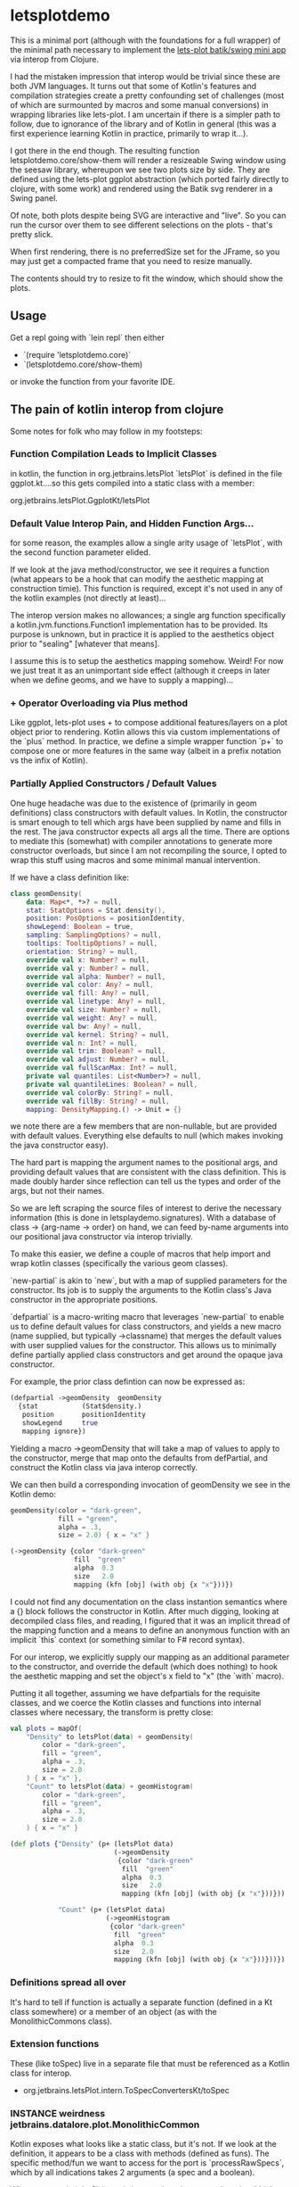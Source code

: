 * letsplotdemo

This is a minimal port (although with the foundations for
a full wrapper) of the minimal path necessary to implement
the [[https://github.com/alshan/lets-plot-mini-apps/blob/main/jvm-swing-batik-app/src/main/kotlin/Main.kt][lets-plot batik/swing mini app]] via interop from Clojure.

I had the mistaken impression that interop would be trivial
since these are both JVM languages.  It turns out that
some of Kotlin's features and compilation strategies create
a pretty confounding set of challenges (most of which
are surmounted by macros and some manual conversions) in
wrapping libraries like lets-plot.  I am uncertain if there
is a simpler path to follow, due to ignorance of the library
and of Kotlin in general (this was a first experience learning
Kotlin in practice, primarily to wrap it...).

I got there in the end though.  The resulting function
letsplotdemo.core/show-them will render a resizeable
Swing window using the seesaw library, whereupon we see
two plots size by side.  They are defined using the lets-plot
ggplot abstraction (which ported fairly directly to clojure,
with some work) and rendered using the Batik svg renderer in
a Swing panel.

Of note, both plots despite being SVG are interactive and "live".
So you can run the cursor over them to see different selections on
the plots - that's pretty slick.

When first rendering, there is no preferredSize set for the JFrame,
so you may just get a compacted frame that you need to resize manually.

The contents should try to resize to fit the window, which should
show the plots.


** Usage


Get a repl going with `lein repl` then either
   - `(require 'letsplotdemo.core)`
   - `(letsplotdemo.core/show-them)

or invoke the function from your favorite IDE.

** The pain of kotlin interop from clojure

Some notes for folk who may follow in my footsteps:

*** Function Compilation Leads to Implicit Classes

in kotlin, the function in org.jetbrains.letsPlot  `letsPlot` is
defined in the file ggplot.kt....so this gets compiled into a
static class with a member:

org.jetbrains.letsPlot.GgplotKt/letsPlot

*** Default Value Interop Pain, and Hidden Function Args...
for some reason, the examples allow a single arity usage of `letsPlot`, with the
second function parameter elided.

If we look at the java method/constructor, we see it requires a function (what
appears to be a hook that can modify the aesthetic mapping at construction
timie). This function is required, except it's not used in any of the kotlin
examples (not directly at least)...

The interop version makes no allowances; a single arg function specifically a
kotlin.jvm.functions.Function1 implementation has to be provided. Its purpose is
unknown, but in practice it is applied to the aesthetics object prior to
"sealing" [whatever that means].

I assume this is to setup the aesthetics mapping somehow. Weird! For now we just
treat it as an unimportant side effect (although it creeps in later when we
define geoms, and we have to supply a mapping)...

*** + Operator Overloading via Plus method
Like ggplot, lets-plot uses + to compose additional features/layers on a plot object prior
to rendering.  Kotlin allows this via custom implementations of the `plus` method.  In practice,
we define a simple wrapper function `p+` to compose one or more features in the same way (albeit
in a prefix notation vs the infix of Kotlin).

*** Partially Applied Constructors / Default Values

One huge headache was due to the existence of (primarily in geom definitions)
class constructors with default values.  In Kotlin, the constructor is smart enough
to tell which args have been supplied by name and fills in the rest. The java constructor
expects all args all the time.  There are options to mediate this (somewhat) with compiler
annotations to generate more constructor overloads, but since I am not recompiling the source,
I opted to wrap this stuff using macros and some minimal manual intervention.

If we have a class definition like:

#+BEGIN_SRC kotlin
class geomDensity(
    data: Map<*, *>? = null,
    stat: StatOptions = Stat.density(),
    position: PosOptions = positionIdentity,
    showLegend: Boolean = true,
    sampling: SamplingOptions? = null,
    tooltips: TooltipOptions? = null,
    orientation: String? = null,
    override val x: Number? = null,
    override val y: Number? = null,
    override val alpha: Number? = null,
    override val color: Any? = null,
    override val fill: Any? = null,
    override val linetype: Any? = null,
    override val size: Number? = null,
    override val weight: Any? = null,
    override val bw: Any? = null,
    override val kernel: String? = null,
    override val n: Int? = null,
    override val trim: Boolean? = null,
    override val adjust: Number? = null,
    override val fullScanMax: Int? = null,
    private val quantiles: List<Number>? = null,
    private val quantileLines: Boolean? = null,
    override val colorBy: String? = null,
    override val fillBy: String? = null,
    mapping: DensityMapping.() -> Unit = {}
#+END_SRC

we note there are a few members that are non-nullable, but are provided with default values.  Everything
else defaults to null (which makes invoking the java constructor easy).

The hard part is mapping the argument names to the positional args, and providing default values that
are consistent with the class definition.  This is made doubly harder since reflection can tell us the
types and order of the args, but not their names.

So we are left scraping the source files of interest to derive the necessary information (this is done in
letsplaydemo.signatures).  With a database of class -> {arg-name -> order} on hand, we can feed
by-name arguments into our positional java constructor via interop trivially.

To make this easier, we define a couple of macros that help import and wrap kotlin classes (specifically
the various geom classes).

`new-partial` is akin to `new`, but with a map of supplied parameters for the constructor.  Its job is
to supply the arguments to the Kotlin class's Java constructor in the appropriate positions.

`defpartial` is a macro-writing macro that leverages `new-partial` to enable us to define default values
for class constructors, and yields a new macro (name supplied, but typically ->classname) that merges
the default values with user supplied values for the constructor.  This allows us to minimally define
partially applied class constructors and get around the opaque java constructor.

For example, the prior class defintion can now be expressed as:

#+BEGIN_SRC clojure
(defpartial ->geomDensity  geomDensity
  {stat           (Stat$density.)
   position       positionIdentity
   showLegend     true
   mapping ignore})
#+END_SRC

Yielding a macro ->geomDensity that will take a map of values to apply to the constructor, merge that map onto the defaults from defPartial,
and construct the Kotlin class via java interop correctly.

We can then build a corresponding invocation of geomDensity we see in the Kotlin demo:

#+BEGIN_SRC kotlin
geomDensity(color = "dark-green",
            fill = "green",
            alpha = .3,
            size = 2.0) { x = "x" }
#+END_SRC

#+BEGIN_SRC clojure
  (->geomDensity {color "dark-green"
                  fill  "green"
                  alpha  0.3
                  size   2.0
                  mapping (kfn [obj] (with obj {x "x"}))})
#+END_SRC

I could not find any documentation on the class instantion semantics where a {} block follows the constructor in Kotlin.  After much digging, looking at
decompiled class files, and reading, I figured that it was an implicit thread of the mapping function and a means to define an anonymous function with an
implicit `this` context (or something similar to F# record syntax).

For our interop, we explicitly supply our mapping as an additional parameter to the constructor, and override the default (which does nothing) to
hook the aesthetic mapping and set the object's x field to "x" (the `with` macro).

Putting it all together, assuming we have defpartials for the requisite classes, and we coerce the Kotlin classes and functions into
internal classes where necessary, the transform is pretty close:

#+BEGIN_SRC kotlin
     val plots = mapOf(
         "Density" to letsPlot(data) + geomDensity(
             color = "dark-green",
             fill = "green",
             alpha = .3,
             size = 2.0
         ) { x = "x" },
         "Count" to letsPlot(data) + geomHistogram(
             color = "dark-green",
             fill = "green",
             alpha = .3,
             size = 2.0
         ) { x = "x" }
#+END_SRC


#+BEGIN_SRC clojure
(def plots {"Density" (p+ (letsPlot data)
                          (->geomDensity
                           {color "dark-green"
                            fill  "green"
                            alpha  0.3
                            size   2.0
                            mapping (kfn [obj] (with obj {x "x"}))}))

            "Count" (p+ (letsPlot data)
                        (->geomHistogram
                         {color "dark-green"
                          fill  "green"
                          alpha  0.3
                          size   2.0
                          mapping (kfn [obj] (with obj {x "x"}))}))})
#+END_SRC


*** Definitions spread all over
It's hard to tell if function is actually a separate function (defined in a Kt class somewhere) or
a member of an object (as with the MonolithicCommons class).

*** Extension functions
These (like toSpec) live in a separate file that must be referenced as a Kotlin class for interop.

- org.jetbrains.letsPlot.intern.ToSpecConvertersKt/toSpec

*** INSTANCE weirdness jetbrains.datalore.plot.MonolithicCommon
Kotlin exposes what looks like a static class, but it's not.  If we look at the definition, it appears to
be a class with methods (defined as funs).  The specific method/fun we want to access for the port
is `processRawSpecs`, which by all indications takes 2 arguments (a spec and a boolean).

When we examin it in Clojure via interop though, we see there is a `this` argument.

It turns out, there's a static instance in INSTANCE, which is an invocation of the MonolithicCommon object.
All the functions (methods) have an implicit first arg to this class that you have to pass.

So instead of

#+BEGIN_SRC clojure
(MonolithicCommon/processRawSpecs the-spec true)
#+END_SRC

We have a method invoked on the static instance:
#+BEGIN_SRC clojure
(.processRawSpecs MonolithicCommon/INSTANCE the-spec true)
#+END_SRC

To be honest, I just lucked into that.  It wasn't clear from looking at the Kotlin implementation at all (to me at least).
** License

Copyright © 2023 joinr

This program and the accompanying materials are made available under the
terms of the Eclipse Public License 2.0 which is available at
http://www.eclipse.org/legal/epl-2.0.

This Source Code may also be made available under the following Secondary
Licenses when the conditions for such availability set forth in the Eclipse
Public License, v. 2.0 are satisfied: GNU General Public License as published by
the Free Software Foundation, either version 2 of the License, or (at your
option) any later version, with the GNU Classpath Exception which is available
at https://www.gnu.org/software/classpath/license.html.
